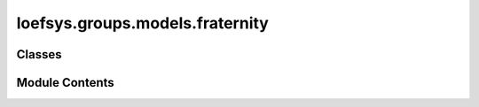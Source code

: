 loefsys.groups.models.fraternity
================================

.. py:module:: loefsys.groups.models.fraternity


Classes
-------

.. autoapisummary::

   loefsys.groups.models.fraternity.Fraternity


Module Contents
---------------

.. py:class:: Fraternity(*args, **kwargs)

   Bases: :py:obj:`loefsys.groups.models.group.Group`


   Describes a group of members (Users with Membership object).


   .. py:attribute:: GENDER_CHOICES
      :value: (('MIXED', 'Mixed'), ('FEMALE', 'Female'), ('MALE', 'Male'))



   .. py:attribute:: gender_requirement



